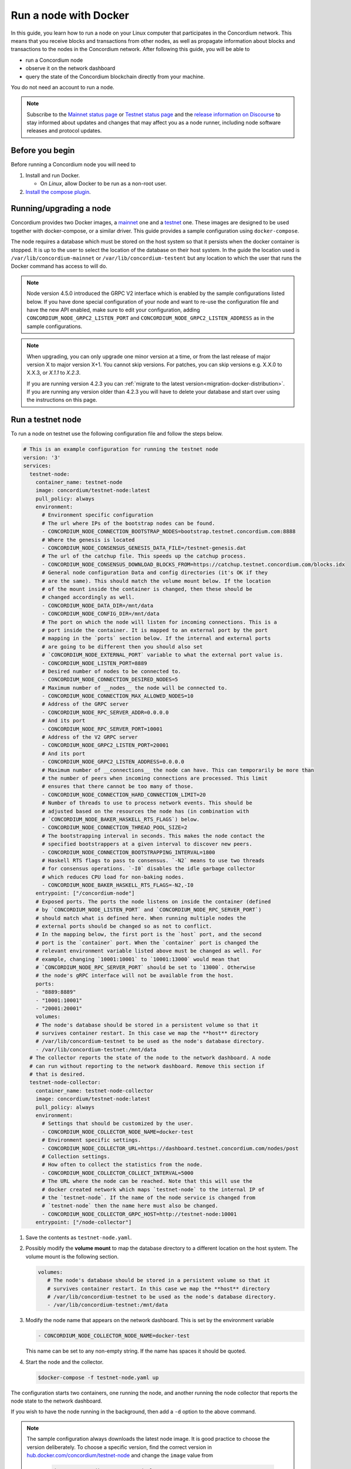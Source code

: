 .. _Discord: https://discord.gg/xWmQ5tp

.. _run-a-node:

======================
Run a node with Docker
======================

In this guide, you learn how to run a node on your Linux computer that
participates in the Concordium network. This means that you receive
blocks and transactions from other nodes, as well as propagate
information about blocks and transactions to the nodes in the Concordium
network. After following this guide, you will be able to

-  run a Concordium node
-  observe it on the network dashboard
-  query the state of the Concordium blockchain directly from your
   machine.

You do not need an account to run a node.

.. Note::

   Subscribe to the `Mainnet status page <https://status.mainnet.concordium.software/>`_ or `Testnet status page <https://status.testnet.concordium.software/>`_ and the `release information on Discourse <https://support.concordium.software/c/releases/9>`_ to stay informed about updates and changes that may affect you as a node runner, including node software releases and protocol updates.

Before you begin
================

Before running a Concordium node you will need to

1. Install and run Docker.

   -  On *Linux*, allow Docker to be run as a non-root user.

2. `Install the compose plugin <https://docs.docker.com/compose/install/>`_.

.. _running-a-node:

Running/upgrading a node
========================

Concordium provides two Docker images, a `mainnet <https://hub.docker.com/r/concordium/mainnet-node>`_ one and a `testnet <https://hub.docker.com/r/concordium/testnet-node>`_ one.
These images are designed to be used together with docker-compose, or a similar driver. This guide provides a sample configuration using ``docker-compose``.

The node requires a database which must be stored on the host system so that it persists when the docker container is stopped. It is up to the user to select the location of the database on their host system. In the guide the location used is ``/var/lib/concordium-mainnet`` or ``/var/lib/concordium-testent`` but any location to which the user that runs the Docker command has access to will do.

.. Note::

   Node version 4.5.0 introduced the GRPC V2 interface which is enabled by the
   sample configurations listed below. If you have done special configuration of
   your node and want to re-use the configuration file and have the new API
   enabled, make sure to edit your configuration, adding ``CONCORDIUM_NODE_GRPC2_LISTEN_PORT``
   and ``CONCORDIUM_NODE_GRPC2_LISTEN_ADDRESS`` as in the sample configurations.

.. Note::

   When upgrading, you can only upgrade one minor version at a time, or from the last release of major version X to major version X+1. You cannot skip versions. For patches, you can skip versions e.g. X.X.0 to X.X.3, or `X.1.1` to `X.2.3`.

   If you are running version 4.2.3 you can :ref:`migrate to the latest version<migration-docker-distribution>`. If you are running any version older than 4.2.3 you will have to delete your database and start over using the instructions on this page.

Run a testnet node
==================

To run a node on testnet use the following configuration file and follow the steps below.

.. code-block:: yaml

   # This is an example configuration for running the testnet node
   version: '3'
   services:
     testnet-node:
       container_name: testnet-node
       image: concordium/testnet-node:latest
       pull_policy: always
       environment:
         # Environment specific configuration
         # The url where IPs of the bootstrap nodes can be found.
         - CONCORDIUM_NODE_CONNECTION_BOOTSTRAP_NODES=bootstrap.testnet.concordium.com:8888
         # Where the genesis is located
         - CONCORDIUM_NODE_CONSENSUS_GENESIS_DATA_FILE=/testnet-genesis.dat
         # The url of the catchup file. This speeds up the catchup process.
         - CONCORDIUM_NODE_CONSENSUS_DOWNLOAD_BLOCKS_FROM=https://catchup.testnet.concordium.com/blocks.idx
         # General node configuration Data and config directories (it's OK if they
         # are the same). This should match the volume mount below. If the location
         # of the mount inside the container is changed, then these should be
         # changed accordingly as well.
         - CONCORDIUM_NODE_DATA_DIR=/mnt/data
         - CONCORDIUM_NODE_CONFIG_DIR=/mnt/data
         # The port on which the node will listen for incoming connections. This is a
         # port inside the container. It is mapped to an external port by the port
         # mapping in the `ports` section below. If the internal and external ports
         # are going to be different then you should also set
         # `CONCORDIUM_NODE_EXTERNAL_PORT` variable to what the external port value is.
         - CONCORDIUM_NODE_LISTEN_PORT=8889
         # Desired number of nodes to be connected to.
         - CONCORDIUM_NODE_CONNECTION_DESIRED_NODES=5
         # Maximum number of __nodes__ the node will be connected to.
         - CONCORDIUM_NODE_CONNECTION_MAX_ALLOWED_NODES=10
         # Address of the GRPC server
         - CONCORDIUM_NODE_RPC_SERVER_ADDR=0.0.0.0
         # And its port
         - CONCORDIUM_NODE_RPC_SERVER_PORT=10001
         # Address of the V2 GRPC server
         - CONCORDIUM_NODE_GRPC2_LISTEN_PORT=20001
         # And its port
         - CONCORDIUM_NODE_GRPC2_LISTEN_ADDRESS=0.0.0.0
         # Maximum number of __connections__ the node can have. This can temporarily be more than
         # the number of peers when incoming connections are processed. This limit
         # ensures that there cannot be too many of those.
         - CONCORDIUM_NODE_CONNECTION_HARD_CONNECTION_LIMIT=20
         # Number of threads to use to process network events. This should be
         # adjusted based on the resources the node has (in combination with
         # `CONCORDIUM_NODE_BAKER_HASKELL_RTS_FLAGS`) below.
         - CONCORDIUM_NODE_CONNECTION_THREAD_POOL_SIZE=2
         # The bootstrapping interval in seconds. This makes the node contact the
         # specified bootstrappers at a given interval to discover new peers.
         - CONCORDIUM_NODE_CONNECTION_BOOTSTRAPPING_INTERVAL=1800
         # Haskell RTS flags to pass to consensus. `-N2` means to use two threads
         # for consensus operations. `-I0` disables the idle garbage collector
         # which reduces CPU load for non-baking nodes.
         - CONCORDIUM_NODE_BAKER_HASKELL_RTS_FLAGS=-N2,-I0
       entrypoint: ["/concordium-node"]
       # Exposed ports. The ports the node listens on inside the container (defined
       # by `CONCORDIUM_NODE_LISTEN_PORT` and `CONCORDIUM_NODE_RPC_SERVER_PORT`)
       # should match what is defined here. When running multiple nodes the
       # external ports should be changed so as not to conflict.
       # In the mapping below, the first port is the `host` port, and the second
       # port is the `container` port. When the `container` port is changed the
       # relevant environment variable listed above must be changed as well. For
       # example, changing `10001:10001` to `10001:13000` would mean that
       # `CONCORDIUM_NODE_RPC_SERVER_PORT` should be set to `13000`. Otherwise
       # the node's gRPC interface will not be available from the host.
       ports:
       - "8889:8889"
       - "10001:10001"
       - "20001:20001"
       volumes:
       # The node's database should be stored in a persistent volume so that it
       # survives container restart. In this case we map the **host** directory
       # /var/lib/concordium-testnet to be used as the node's database directory.
       - /var/lib/concordium-testnet:/mnt/data
     # The collector reports the state of the node to the network dashboard. A node
     # can run without reporting to the network dashboard. Remove this section if
     # that is desired.
     testnet-node-collector:
       container_name: testnet-node-collector
       image: concordium/testnet-node:latest
       pull_policy: always
       environment:
         # Settings that should be customized by the user.
         - CONCORDIUM_NODE_COLLECTOR_NODE_NAME=docker-test
         # Environment specific settings.
         - CONCORDIUM_NODE_COLLECTOR_URL=https://dashboard.testnet.concordium.com/nodes/post
         # Collection settings.
         # How often to collect the statistics from the node.
         - CONCORDIUM_NODE_COLLECTOR_COLLECT_INTERVAL=5000
         # The URL where the node can be reached. Note that this will use the
         # docker created network which maps `testnet-node` to the internal IP of
         # the `testnet-node`. If the name of the node service is changed from
         # `testnet-node` then the name here must also be changed.
         - CONCORDIUM_NODE_COLLECTOR_GRPC_HOST=http://testnet-node:10001
       entrypoint: ["/node-collector"]

1. Save the contents as ``testnet-node.yaml``.
2. Possibly modify the **volume mount** to map the database directory to a different location on the host system. The volume mount is the following section.

   .. code-block:: yaml

      volumes:
         # The node's database should be stored in a persistent volume so that it
         # survives container restart. In this case we map the **host** directory
         # /var/lib/concordium-testnet to be used as the node's database directory.
         - /var/lib/concordium-testnet:/mnt/data

3. Modify the node name that appears on the network dashboard. This is set by
   the environment variable

   .. code-block:: yaml

      - CONCORDIUM_NODE_COLLECTOR_NODE_NAME=docker-test

   This name can be set to any non-empty string. If the name has spaces it should be quoted.

4. Start the node and the collector.

   .. code-block:: console

      $docker-compose -f testnet-node.yaml up

The configuration starts two containers, one running the node, and another
running the node collector that reports the node state to the network dashboard.

If you wish to have the node running in the background, then add a ``-d`` option to the above command.

.. Note::

   The sample configuration always downloads the latest node image. It is
   good practice to choose the version deliberately. To choose a specific
   version, find the correct version in
   `hub.docker.com/concordium/testnet-node <https://hub.docker.com/r/concordium/testnet-node>`_ and change the
   ``image`` value from

      .. code-block:: yaml

       image: concordium/testnet-node:latest

   to, e.g.,

      .. code-block:: yaml

       image: concordium/testnet-node:4.2.3-0

Enable inbound connections
--------------------------

If you are running your node behind a firewall, or behind your home
router, then you will probably only be able to connect to other nodes,
but other nodes will not be able to initiate connections to your node.
This is perfectly fine, and your node will fully participate in the
Concordium network. It will be able to send transactions and,
:ref:`if so configured<become-a-baker>`, to bake and finalize.

However you can also make your node an even better network participant by
enabling inbound connections. The sample configuration above makes the node
listen on port ``8889`` for inbound connections. Depending on your network and
platform configuration you will either need to forward an external port to
``8889`` on your router, open it in your firewall, or both. The details of how
this is done will depend on your configuration.

Retrieve node logs
^^^^^^^^^^^^^^^^^^

The sample configuration presented above logs data using Docker's default
logging infrastructure. To retrieve the logs for the node run:

.. code-block:: console

      $docker logs testnet-node

This outputs the logs to ``stdout``.

Migration from the previous Docker distribution
-----------------------------------------------

In the past Concordium provided a ``concordium-software`` package which
contained a ``concordium-node`` binary which orchestrated downloading a Docker
image and running the node. To migrate from that setup:

1. Stop the running node (e.g., using ``concordium-node-stop``)
2. Either modify the relevant example configuration file above by mapping the
   existing node database directory for use by the new container, i.e., replacing

   .. code-block:: yaml

          - /var/lib/concordium-testnet:/mnt/data

   with

   .. code-block:: yaml

          - ~/.local/share/concordium:/mnt/data

   Or, alternatively, moving the contents of ``~/.local/share/concordium`` to,
   e.g., ``/var/lib/concordium-testnet`` and keeping the configuration files as
   they are.
3. If your node is an existing baker node, update the configuration file above to include

   .. code-block:: yaml

      - CONCORDIUM_NODE_BAKER_CREDENTIALS_FILE=/mnt/data/baker-credentials.json

   into the ``environment`` section of the ``node`` service section of the file.
4. Start the node and the collector.

   .. code-block:: console

      $docker-compose -f testnet-node.yaml up

The configuration starts two containers, one running the node, and another
running the node collector that reports the node state to the network dashboard.

If you wish to have the node running in the background, then add a ``-d`` option to the above command.

.. Note::

   The sample configuration always downloads the latest node image. It is
   good practice to choose the version deliberately. To choose a specific
   version, find the correct version in
   `hub.docker.com/concordium/testnet-node <https://hub.docker.com/r/concordium/testnet-node>`_ and change the
   ``image`` value from

      .. code-block:: yaml

       image: concordium/testnet-node:latest

   to, e.g.,

      .. code-block:: yaml

       image: concordium/testnet-node:4.5.0-0

Run a mainnet node
==================

The same steps apply as for the testnet node, except the following sample
configuration file should be used.

The main differences from the testnet configuration are:

- the image used is the mainnet image. See `hub.docker.com/concordium/mainnet-node
  <https://hub.docker.com/r/concordium/mainnet-node>`_
  for a list of currently available versions.
- the node listens on port 8888 instead of 8889 by default
- the node's GRPC interface is exposed on port 10000 instead of 10001
- the node’s GRPC V2 listens on port 20000 instead of 20001
- the database directory is ``/var/lib/concordium-mainnet`` instead of
  ``/var/lib/concordium-testnet``

To retrieve mainnet node logs run:

.. code-block:: console

   $docker logs mainnet-node

.. code-block:: yaml

   # This is an example configuration for running the mainnet node
   version: '3'
   services:
     mainnet-node:
       container_name: mainnet-node
       image: concordium/mainnet-node:latest
       pull_policy: always
       environment:
         # Environment specific configuration
         # The url where IPs of the bootstrap nodes can be found.
         - CONCORDIUM_NODE_CONNECTION_BOOTSTRAP_NODES=bootstrap.mainnet.concordium.software:8888
         # Where the genesis is located
         - CONCORDIUM_NODE_CONSENSUS_GENESIS_DATA_FILE=/mainnet-genesis.dat
         # The url of the catchup file. This speeds up the catchup process.
         - CONCORDIUM_NODE_CONSENSUS_DOWNLOAD_BLOCKS_FROM=https://catchup.mainnet.concordium.software/blocks.idx
         # General node configuration Data and config directories (it's OK if they
         # are the same). This should match the volume mount below. If the location
         # of the mount inside the container is changed, then these should be
         # changed accordingly as well.
         - CONCORDIUM_NODE_DATA_DIR=/mnt/data
         - CONCORDIUM_NODE_CONFIG_DIR=/mnt/data
         # The port on which the node will listen for incoming connections. This is a
         # port inside the container. It is mapped to an external port by the port
         # mapping in the `ports` section below. If the internal and external ports
         # are going to be different then you should also set
         # `CONCORDIUM_NODE_EXTERNAL_PORT` variable to what the external port value is.
         - CONCORDIUM_NODE_LISTEN_PORT=8888
         # Desired number of nodes to be connected to.
         - CONCORDIUM_NODE_CONNECTION_DESIRED_NODES=5
         # Maximum number of __nodes__ the node will be connected to.
         - CONCORDIUM_NODE_CONNECTION_MAX_ALLOWED_NODES=10
         # Address of the GRPC server
         - CONCORDIUM_NODE_RPC_SERVER_ADDR=0.0.0.0
         # And its port
         - CONCORDIUM_NODE_RPC_SERVER_PORT=10000
         # Address of the V2 GRPC server
         - CONCORDIUM_NODE_GRPC2_LISTEN_PORT=20000
         # And its port
         - CONCORDIUM_NODE_GRPC2_LISTEN_ADDRESS=0.0.0.0
         # Maximum number of __connections__ the node can have. This can temporarily be more than
         # the number of peers when incoming connections are processed. This limit
         # ensures that there cannot be too many of those.
         - CONCORDIUM_NODE_CONNECTION_HARD_CONNECTION_LIMIT=20
         # Number of threads to use to process network events. This should be
         # adjusted based on the resources the node has (in combination with
         # `CONCORDIUM_NODE_BAKER_HASKELL_RTS_FLAGS`) below.
         - CONCORDIUM_NODE_CONNECTION_THREAD_POOL_SIZE=2
         # The bootstrapping interval in seconds. This makes the node contact the
         # specified bootstrappers at a given interval to discover new peers.
         - CONCORDIUM_NODE_CONNECTION_BOOTSTRAPPING_INTERVAL=1800
         # Haskell RTS flags to pass to consensus. `-N2` means to use two threads
         # for consensus operations. `-I0` disables the idle garbage collector
         # which reduces CPU load for non-baking nodes.
         - CONCORDIUM_NODE_BAKER_HASKELL_RTS_FLAGS=-N2,-I0
       entrypoint: ["/concordium-node"]
       # Exposed ports. The ports the node listens on inside the container (defined
       # by `CONCORDIUM_NODE_LISTEN_PORT` and `CONCORDIUM_NODE_RPC_SERVER_PORT`)
       # should match what is defined here. When running multiple nodes the
       # external ports should be changed so as not to conflict.
       # In the mapping below, the first port is the `host` port, and the second
       # port is the `container` port. When the `container` port is changed the
       # relevant environment variable listed above must be changed as well. For
       # example, changing `10000:10000` to `10000:13000` would mean that
       # `CONCORDIUM_NODE_RPC_SERVER_PORT` should be set to `13000`. Otherwise
       # the node's gRPC interface will not be available from the host.
       ports:
       - "8888:8888"
       - "10000:10000"
       - "20000:20000"
       volumes:
       # The node's database should be stored in a persistent volume so that it
       # survives container restart. In this case we map the **host** directory
       # /var/lib/concordium-mainnet to be used as the node's database directory.
       - /var/lib/concordium-mainnet:/mnt/data
     # The collector reports the state of the node to the network dashboard. A node
     # can run without reporting to the network dashboard. Remove this section if
     # that is desired.
     mainnet-node-collector:
       container_name: mainnet-node-collector
       image: concordium/mainnet-node:latest
       pull_policy: always
       environment:
         # Settings that should be customized by the user.
         - CONCORDIUM_NODE_COLLECTOR_NODE_NAME=docker-test-mainnet
         # Environment specific settings.
         - CONCORDIUM_NODE_COLLECTOR_URL=https://dashboard.mainnet.concordium.software/nodes/post
         # Collection settings.
         # How often to collect the statistics from the node.
         - CONCORDIUM_NODE_COLLECTOR_COLLECT_INTERVAL=5000
         # The URL where the node can be reached. Note that this will use the
         # docker created network which maps `mainnet-node` to the internal IP of
         # the `mainnet-node`. If the name of the node service is changed from
         # `mainnet-node` then the name here must also be changed.
         - CONCORDIUM_NODE_COLLECTOR_GRPC_HOST=http://mainnet-node:10000
       entrypoint: ["/node-collector"]

Enable inbound connections
--------------------------

If you are running your node behind a firewall, or behind your home
router, then you will probably only be able to connect to other nodes,
but other nodes will not be able to initiate connections to your node.
This is perfectly fine, and your node will fully participate in the
Concordium network. It will be able to send transactions and,
:ref:`if so configured<become-a-baker>`, to bake and finalize.

However you can also make your node an even better network participant by
enabling inbound connections. The sample configuration above makes the node
listen on port ``8888`` for inbound connections. Depending on your network and
platform configuration you will either need to forward an external port to
``8888`` on your router, open it in your firewall, or both. The details of how
this is done will depend on your configuration.

Retrieve node logs
^^^^^^^^^^^^^^^^^^

The sample configuration presented above logs data using Docker's default
logging infrastructure. To retrieve the logs for the node run:

.. code-block:: console

      $docker logs mainnet-node

This outputs the logs to ``stdout``.

.. _migration-docker-distribution:

Migration from the previous Docker distribution
-----------------------------------------------

In the past Concordium provided a ``concordium-software`` package which
contained a ``concordium-node`` binary which orchestrated downloading a Docker
image and running the node. To migrate from that setup:

1. Stop the running node (e.g., using ``concordium-node-stop``)
2. Either modify the relevant example configuration file above by mapping the
   existing node database directory for use by the new container, i.e., replacing

   .. code-block:: yaml

          - /var/lib/concordium-mainnet:/mnt/data

   with

   .. code-block:: yaml

          - ~/.local/share/concordium:/mnt/data

   Or, alternatively, moving the contents of ``~/.local/share/concordium`` to,
   e.g., ``/var/lib/concordium-mainnet`` and keeping the configuration files as
   they are.
3. If your node is an existing baker node, update the configuration file above to include

   .. code-block:: yaml

      - CONCORDIUM_NODE_BAKER_CREDENTIALS_FILE=/mnt/data/baker-credentials.json

   into the ``environment`` section of the ``node`` service section of the file.
4. Start the node and the collector.

   .. code-block:: console

      $docker-compose -f mainnet-node.yaml up

The configuration starts two containers, one running the node, and another
running the node collector that reports the node state to the network dashboard.

If you wish to have the node running in the background, then add a ``-d`` option to the above command.

.. Note::

   The sample configuration always downloads the latest node image. It is
   good practice to choose the version deliberately. To choose a specific
   version, find the correct version in
   `hub.docker.com/concordium/mainnet-node <https://hub.docker.com/r/concordium/mainnet-node>`_ and change the
   ``image`` value from

      .. code-block:: yaml

       image: concordium/mainnet-node:latest

   to, e.g.,

      .. code-block:: yaml

       image: concordium/mainnet-node:4.3.1-0


Troubleshooting
===============

The above configuration describes a basic configuration and has been tested on
Ubuntu 20.04. Other Linux distributions might require some modifications. Below
are some common issues.

Mounting host directories under SELinux
---------------------------------------

When mounting host directories on distributions running `SELinux <https://en.wikipedia.org/wiki/Security-Enhanced_Linux>`_ special considerations apply.
In particular, this includes Fedora and its derivatives. See `the Docker documentation <https://docs.docker.com/storage/bind-mounts/#configure-the-selinux-label>`_ for details on how to proceed.

Letting the node container access the internet
----------------------------------------------

Some Linux distributions whose firewall is not based on iptables, Fedora and
CentOS among them, require additional steps to allow docker containers to access
external networks, e.g., the internet.

On Fedora run the following command to allow docker containers to access external networks.

.. code-block:: console

   $sudo firewall-cmd --permanent --zone=trusted --add-interface=docker0

Note that this will allow any Docker container access to the internet,
not just the Concordium node.

Some users on Ubuntu have reported the node does not have internet access. In this case, adding `network_mode: bridge` to each service might solve this problem:

.. code-block:: yaml
   :emphasize-lines: 4, 8

   services:
     mainnet-node:
       container_name: mainnet-node
       network_mode: bridge
       ...
     mainnet-node-collector:
       container_name: mainnet-node-collector
       network_mode: bridge
       ...

